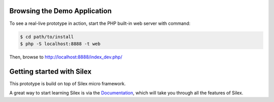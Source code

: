 Browsing the Demo Application
-----------------------------

To see a real-live prototype in action, start the PHP built-in web server with
command:

.. code-block:: console

    $ cd path/to/install
    $ php -S localhost:8888 -t web

Then, browse to http://localhost:8888/index_dev.php/

Getting started with Silex
--------------------------

This prototype is build on top of Silex micro framework.

A great way to start learning Silex is via the `Documentation`_, which will
take you through all the features of Silex.

.. _Documentation: http://silex.sensiolabs.org/documentation